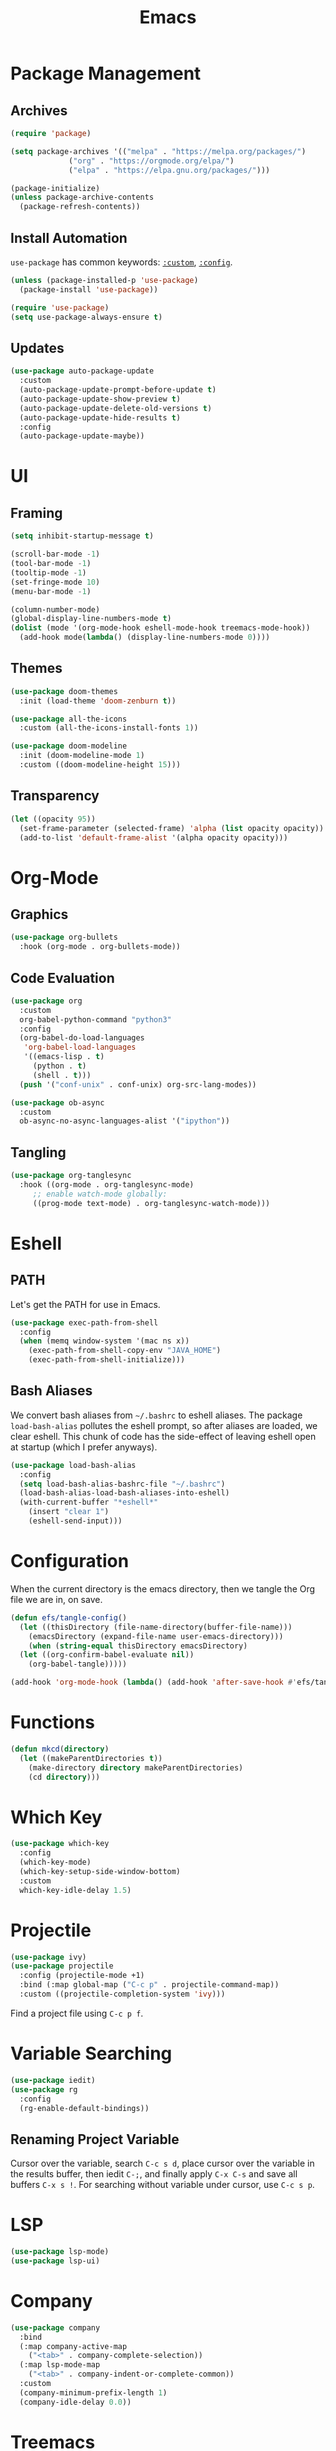 #+title: Emacs
#+PROPERTY: header-args:emacs-lisp :tangle ./init.el :mkdirp yes :exports code :results silent

* Commentary :noexport:
#+begin_src emacs-lisp
  ;; init.el is auto-generated from README.org
#+end_src

* Package Management
** Archives
#+begin_src emacs-lisp
  (require 'package)

  (setq package-archives '(("melpa" . "https://melpa.org/packages/")
			   ("org" . "https://orgmode.org/elpa/")
			   ("elpa" . "https://elpa.gnu.org/packages/")))

  (package-initialize)
  (unless package-archive-contents
    (package-refresh-contents))
#+end_src

** Install Automation
=use-package= has common keywords: [[https://github.com/jwiegley/use-package#customizing-variables][=:custom=]], [[https://github.com/jwiegley/use-package#customizing-variables][=:config=]]. 
#+begin_src emacs-lisp
  (unless (package-installed-p 'use-package)
    (package-install 'use-package))

  (require 'use-package)
  (setq use-package-always-ensure t)
#+end_src

** Updates
#+begin_src emacs-lisp
  (use-package auto-package-update
    :custom
    (auto-package-update-prompt-before-update t)
    (auto-package-update-show-preview t)
    (auto-package-update-delete-old-versions t)
    (auto-package-update-hide-results t)
    :config
    (auto-package-update-maybe))
#+end_src

* UI
** Framing
#+begin_src emacs-lisp
  (setq inhibit-startup-message t)

  (scroll-bar-mode -1)
  (tool-bar-mode -1)
  (tooltip-mode -1)
  (set-fringe-mode 10)
  (menu-bar-mode -1)

  (column-number-mode)
  (global-display-line-numbers-mode t)
  (dolist (mode '(org-mode-hook eshell-mode-hook treemacs-mode-hook))
    (add-hook mode(lambda() (display-line-numbers-mode 0))))
#+end_src

** Themes
#+begin_src emacs-lisp
  (use-package doom-themes
    :init (load-theme 'doom-zenburn t))

  (use-package all-the-icons
    :custom (all-the-icons-install-fonts 1))

  (use-package doom-modeline
    :init (doom-modeline-mode 1)
    :custom ((doom-modeline-height 15)))
#+end_src

** Transparency
#+begin_src emacs-lisp
  (let ((opacity 95))
    (set-frame-parameter (selected-frame) 'alpha (list opacity opacity))
    (add-to-list 'default-frame-alist '(alpha opacity opacity)))
#+end_src

* Org-Mode
** Graphics
#+begin_src emacs-lisp
  (use-package org-bullets
    :hook (org-mode . org-bullets-mode))
#+end_src

** Code Evaluation
#+begin_src emacs-lisp
  (use-package org
    :custom
    org-babel-python-command "python3"
    :config
    (org-babel-do-load-languages
     'org-babel-load-languages
     '((emacs-lisp . t)
       (python . t)
       (shell . t)))
    (push '("conf-unix" . conf-unix) org-src-lang-modes))

  (use-package ob-async
    :custom
    ob-async-no-async-languages-alist '("ipython"))  
#+end_src

** Tangling
#+begin_src emacs-lisp
  (use-package org-tanglesync
    :hook ((org-mode . org-tanglesync-mode)
	   ;; enable watch-mode globally:
	   ((prog-mode text-mode) . org-tanglesync-watch-mode)))
#+end_src

* Eshell
** PATH
Let's get the PATH for use in Emacs.
#+begin_src emacs-lisp
  (use-package exec-path-from-shell
    :config
    (when (memq window-system '(mac ns x))
      (exec-path-from-shell-copy-env "JAVA_HOME")
      (exec-path-from-shell-initialize)))
#+end_src

** Bash Aliases
We convert bash aliases from =~/.bashrc= to eshell aliases. The
package =load-bash-alias= pollutes the eshell prompt, so after aliases
are loaded, we clear eshell. This chunk of code has the side-effect of
leaving eshell open at startup (which I prefer anyways).
#+begin_src emacs-lisp
  (use-package load-bash-alias
    :config
    (setq load-bash-alias-bashrc-file "~/.bashrc")
    (load-bash-alias-load-bash-aliases-into-eshell)
    (with-current-buffer "*eshell*"
      (insert "clear 1")
      (eshell-send-input)))
#+end_src

* Configuration
When the current directory is the emacs directory, then we tangle the Org file we are in, on save.
#+begin_src emacs-lisp
  (defun efs/tangle-config()
    (let ((thisDirectory (file-name-directory(buffer-file-name)))
	  (emacsDirectory (expand-file-name user-emacs-directory)))
      (when (string-equal thisDirectory emacsDirectory)
	(let ((org-confirm-babel-evaluate nil))
	  (org-babel-tangle)))))

  (add-hook 'org-mode-hook (lambda() (add-hook 'after-save-hook #'efs/tangle-config)))
#+end_src

* Functions
#+begin_src emacs-lisp
  (defun mkcd(directory)
    (let ((makeParentDirectories t))
      (make-directory directory makeParentDirectories)
      (cd directory)))
#+end_src

* Which Key
#+begin_src emacs-lisp
  (use-package which-key
    :config
    (which-key-mode)
    (which-key-setup-side-window-bottom)
    :custom
    which-key-idle-delay 1.5)
#+end_src

* Projectile
#+begin_src emacs-lisp
  (use-package ivy)
  (use-package projectile
    :config (projectile-mode +1)
    :bind (:map global-map ("C-c p" . projectile-command-map))
    :custom ((projectile-completion-system 'ivy)))
#+end_src
Find a project file using =C-c p f=.

* Variable Searching
#+begin_src emacs-lisp
  (use-package iedit)
  (use-package rg
    :config
    (rg-enable-default-bindings))
#+end_src

** Renaming Project Variable
Cursor over the variable, search =C-c s d=, place cursor over the
variable in the results buffer, then iedit =C-;=, and finally apply
=C-x C-s= and save all buffers =C-x s !=. For searching without
variable under cursor, use =C-c s p=.

* LSP
#+begin_src emacs-lisp
  (use-package lsp-mode)
  (use-package lsp-ui)
#+end_src

* Company
#+begin_src emacs-lisp
  (use-package company
    :bind
    (:map company-active-map
	  ("<tab>" . company-complete-selection))
    (:map lsp-mode-map
	  ("<tab>" . company-indent-or-complete-common))
    :custom
    (company-minimum-prefix-length 1)
    (company-idle-delay 0.0))
#+end_src

* Treemacs
#+begin_src emacs-lisp
  (use-package lsp-treemacs
    :bind
    (:map global-map
	  ("C-`" . treemacs)))
#+end_src

* Python
To use lsp with python, we can install python's language server
#+begin_src bash
  python3 -m pip install python-language-server[all]
#+end_src

* JavaScript
#+begin_src emacs-lisp
  (use-package web-mode
    :init
    (add-to-list 'auto-mode-alist '("\\.tsx\\'" . web-mode)))
#+end_src
